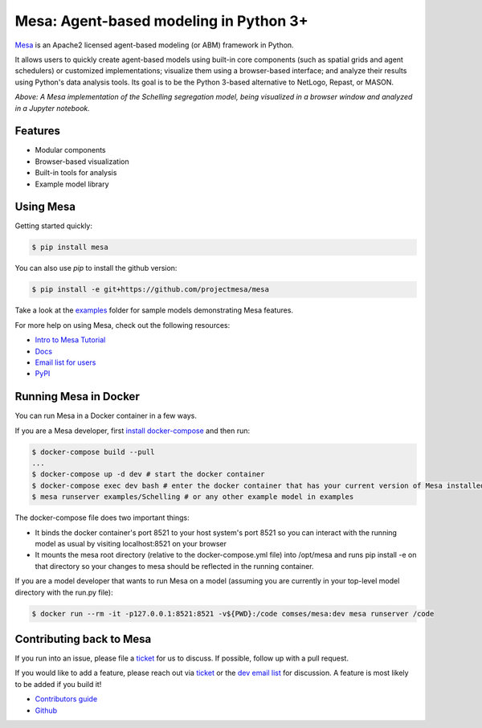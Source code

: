 Mesa: Agent-based modeling in Python 3+
=========================================

.. image:: https://api.travis-ci.org/projectmesa/mesa.svg?branch=master
        :target: https://travis-ci.org/projectmesa/mesa

.. image:: https://coveralls.io/repos/projectmesa/mesa/badge.svg
    :target: https://coveralls.io/r/projectmesa/mesa

`Mesa`_ is an Apache2 licensed agent-based modeling (or ABM) framework in Python.

It allows users to quickly create agent-based models using built-in core components (such as spatial grids and agent schedulers) or customized implementations; visualize them using a browser-based interface; and analyze their results using Python's data analysis tools. Its goal is to be the Python 3-based alternative to NetLogo, Repast, or MASON.


.. image:: https://github.com/projectmesa/mesa/blob/master/docs/images/Mesa_Screenshot.png
   :width: 100%
   :scale: 100%
   :alt: A screenshot of the Schelling Model in Mesa

*Above: A Mesa implementation of the Schelling segregation model,
being visualized in a browser window and analyzed in a Jupyter
notebook.*

.. _`Mesa` : https://github.com/projectmesa/mesa/


Features
------------

* Modular components
* Browser-based visualization
* Built-in tools for analysis
* Example model library

Using Mesa
------------

Getting started quickly:

.. code-block:: bash

    $ pip install mesa

You can also use `pip` to install the github version:

.. code-block:: bash

    $ pip install -e git+https://github.com/projectmesa/mesa

Take a look at the `examples <https://github.com/projectmesa/mesa/tree/master/examples>`_ folder for sample models demonstrating Mesa features.

For more help on using Mesa, check out the following resources:

* `Intro to Mesa Tutorial`_
* `Docs`_
* `Email list for users`_
* `PyPI`_

.. _`Intro to Mesa Tutorial` : http://mesa.readthedocs.org/en/latest/tutorials/intro_tutorial.html
.. _`Docs` : http://mesa.readthedocs.org/en/latest/
.. _`Email list for users` : https://groups.google.com/d/forum/projectmesa
.. _`PyPI` : https://pypi.python.org/pypi/Mesa/

Running Mesa in Docker
------------------------

You can run Mesa in a Docker container in a few ways.

If you are a Mesa developer, first `install docker-compose <https://docs.docker.com/compose/install/>`_ and then run:

.. code-block:: bash
    
    $ docker-compose build --pull
    ...
    $ docker-compose up -d dev # start the docker container
    $ docker-compose exec dev bash # enter the docker container that has your current version of Mesa installed at /opt/mesa
    $ mesa runserver examples/Schelling # or any other example model in examples


The docker-compose file does two important things: 

* It binds the docker container's port 8521 to your host system's port 8521 so you can interact with the running model as usual by visiting localhost:8521 on your browser
* It mounts the mesa root directory (relative to the docker-compose.yml file) into /opt/mesa and runs pip install -e on that directory so your changes to mesa should be reflected in the running container.


If you are a model developer that wants to run Mesa on a model (assuming you are currently in your top-level model
directory with the run.py file):

.. code-block:: bash

    $ docker run --rm -it -p127.0.0.1:8521:8521 -v${PWD}:/code comses/mesa:dev mesa runserver /code

Contributing back to Mesa
----------------------------

If you run into an issue, please file a `ticket`_ for us to discuss. If possible, follow up with a pull request.

If you would like to add a feature, please reach out via `ticket`_ or the `dev email list`_ for discussion. A feature is most likely to be added if you build it!

* `Contributors guide`_
* `Github`_

.. _`ticket` : https://github.com/projectmesa/mesa/issues
.. _`dev email list` : https://groups.google.com/forum/#!forum/projectmesa-dev
.. _`Contributors guide` : https://github.com/projectmesa/mesa/blob/master/CONTRIBUTING.rst
.. _`Github` : https://github.com/projectmesa/mesa/
